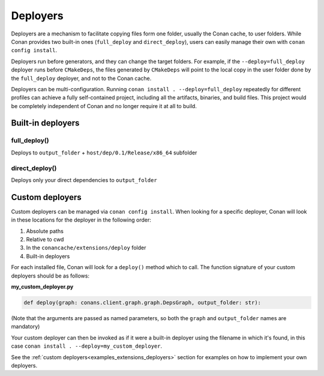 .. _reference_extensions_deployers:

Deployers
=========

Deployers are a mechanism to facilitate copying files form one folder, usually the Conan cache, to user folders.
While Conan provides two built-in ones (``full_deploy`` and ``direct_deploy``), users can easily manage their own
with ``conan config install``.

Deployers run before generators, and they can change the target folders.
For example, if the ``--deploy=full_deploy`` deployer runs before ``CMakeDeps``,
the files generated by ``CMakeDeps`` will point to the local copy in the user folder done by the ``full_deploy`` deployer,
and not to the Conan cache.

Deployers can be multi-configuration. Running ``conan install . --deploy=full_deploy`` repeatedly for different profiles
can achieve a fully self-contained project, including all the artifacts, binaries, and build files.
This project would be completely independent of Conan and no longer require it at all to build.


Built-in deployers
------------------

.. _reference_extensions_deployer_full_deploy:

full_deploy()
^^^^^^^^^^^^^

Deploys to ``output_folder`` + ``host/dep/0.1/Release/x86_64`` subfolder


.. _reference_extensions_deployer_direct_deploy:

direct_deploy()
^^^^^^^^^^^^^^^

Deploys only your direct dependencies to ``output_folder``



Custom deployers
----------------

Custom deployers can be managed via ``conan config install``. When looking for a specific deployer,
Conan will look in these locations for the deployer in the following order:

#. Absolute paths
#. Relative to cwd
#. In the ``conancache/extensions/deploy`` folder
#. Built-in deployers

For each installed file, Conan will look for a ``deploy()`` method which to call.
The function signature of your custom deployers should be as follows:

**my_custom_deployer.py**

.. code-block:: python

    def deploy(graph: conans.client.graph.graph.DepsGraph, output_folder: str):

(Note that the arguments are passed as named parameters, so both the ``graph`` and ``output_folder`` names are mandatory)

Your custom deployer can then be invoked as if it were a built-in deployer using the filename in which it's found,
in this case ``conan install . --deploy=my_custom_deployer``.

See the :ref:`custom deployers<examples_extensions_deployers>` section for examples on how to implement your own deployers.